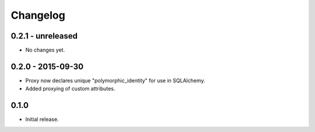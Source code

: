 Changelog
=========

0.2.1 - unreleased
------------------

- No changes yet.

0.2.0 - 2015-09-30
------------------

- Proxy now declares unique "polymorphic_identity" for use in SQLAlchemy.
- Added proxying of custom attributes.

0.1.0
-----

- Initial release.
